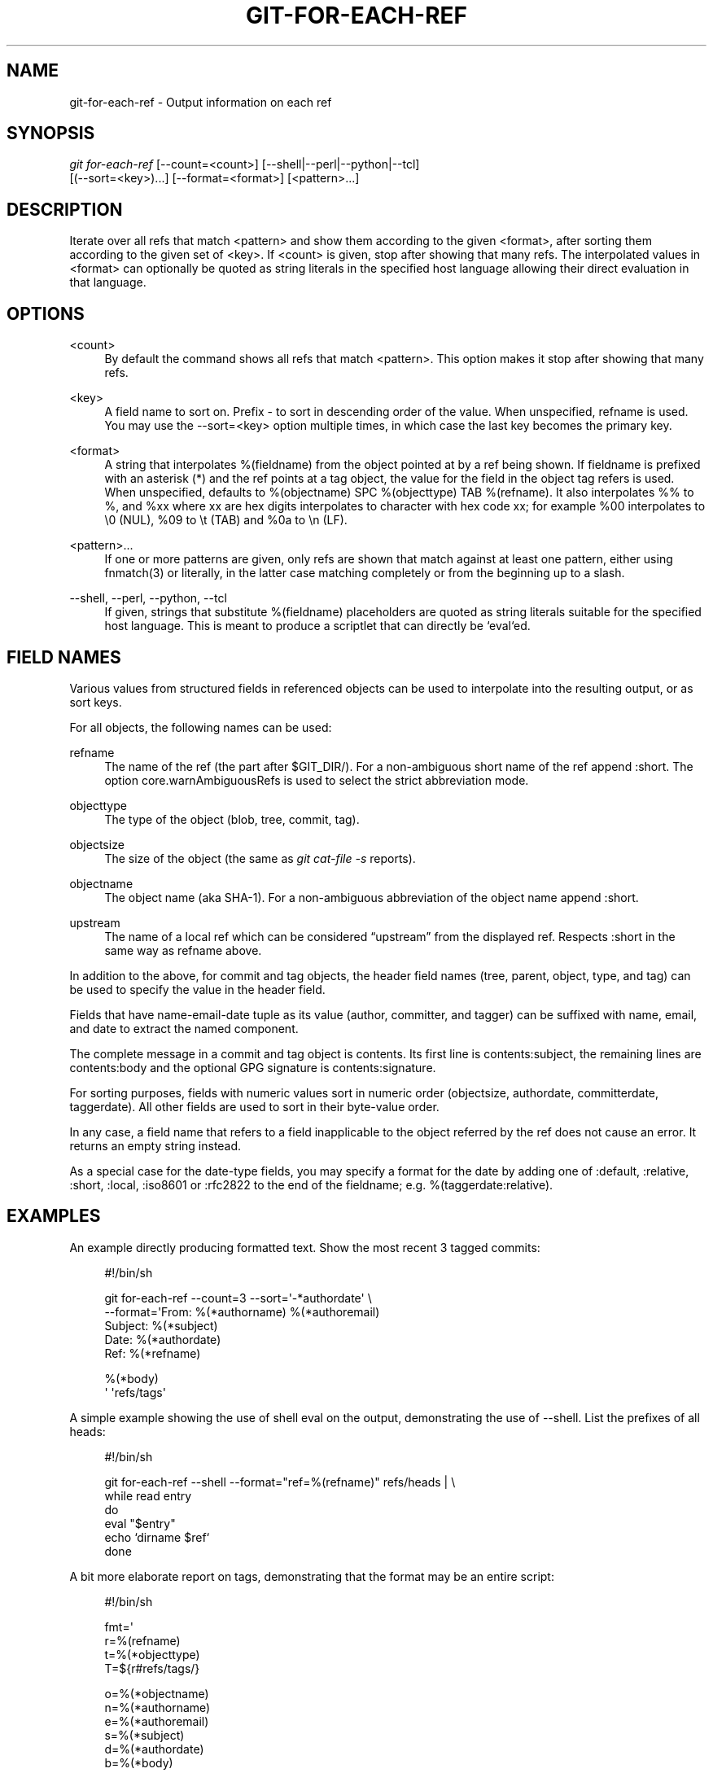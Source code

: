 '\" t
.\"     Title: git-for-each-ref
.\"    Author: [see the "Author" section]
.\" Generator: DocBook XSL Stylesheets v1.75.2 <http://docbook.sf.net/>
.\"      Date: 01/27/2012
.\"    Manual: Git Manual
.\"    Source: Git 1.7.9
.\"  Language: English
.\"
.TH "GIT\-FOR\-EACH\-REF" "1" "01/27/2012" "Git 1\&.7\&.9" "Git Manual"
.\" -----------------------------------------------------------------
.\" * Define some portability stuff
.\" -----------------------------------------------------------------
.\" ~~~~~~~~~~~~~~~~~~~~~~~~~~~~~~~~~~~~~~~~~~~~~~~~~~~~~~~~~~~~~~~~~
.\" http://bugs.debian.org/507673
.\" http://lists.gnu.org/archive/html/groff/2009-02/msg00013.html
.\" ~~~~~~~~~~~~~~~~~~~~~~~~~~~~~~~~~~~~~~~~~~~~~~~~~~~~~~~~~~~~~~~~~
.ie \n(.g .ds Aq \(aq
.el       .ds Aq '
.\" -----------------------------------------------------------------
.\" * set default formatting
.\" -----------------------------------------------------------------
.\" disable hyphenation
.nh
.\" disable justification (adjust text to left margin only)
.ad l
.\" -----------------------------------------------------------------
.\" * MAIN CONTENT STARTS HERE *
.\" -----------------------------------------------------------------
.SH "NAME"
git-for-each-ref \- Output information on each ref
.SH "SYNOPSIS"
.sp
.nf
\fIgit for\-each\-ref\fR [\-\-count=<count>] [\-\-shell|\-\-perl|\-\-python|\-\-tcl]
                   [(\-\-sort=<key>)\&...] [\-\-format=<format>] [<pattern>\&...]
.fi
.sp
.SH "DESCRIPTION"
.sp
Iterate over all refs that match <pattern> and show them according to the given <format>, after sorting them according to the given set of <key>\&. If <count> is given, stop after showing that many refs\&. The interpolated values in <format> can optionally be quoted as string literals in the specified host language allowing their direct evaluation in that language\&.
.SH "OPTIONS"
.PP
<count>
.RS 4
By default the command shows all refs that match
<pattern>\&. This option makes it stop after showing that many refs\&.
.RE
.PP
<key>
.RS 4
A field name to sort on\&. Prefix
\-
to sort in descending order of the value\&. When unspecified,
refname
is used\&. You may use the \-\-sort=<key> option multiple times, in which case the last key becomes the primary key\&.
.RE
.PP
<format>
.RS 4
A string that interpolates
%(fieldname)
from the object pointed at by a ref being shown\&. If
fieldname
is prefixed with an asterisk (*) and the ref points at a tag object, the value for the field in the object tag refers is used\&. When unspecified, defaults to
%(objectname) SPC %(objecttype) TAB %(refname)\&. It also interpolates
%%
to
%, and
%xx
where
xx
are hex digits interpolates to character with hex code
xx; for example
%00
interpolates to
\e0
(NUL),
%09
to
\et
(TAB) and
%0a
to
\en
(LF)\&.
.RE
.PP
<pattern>\&...
.RS 4
If one or more patterns are given, only refs are shown that match against at least one pattern, either using fnmatch(3) or literally, in the latter case matching completely or from the beginning up to a slash\&.
.RE
.PP
\-\-shell, \-\-perl, \-\-python, \-\-tcl
.RS 4
If given, strings that substitute
%(fieldname)
placeholders are quoted as string literals suitable for the specified host language\&. This is meant to produce a scriptlet that can directly be `eval`ed\&.
.RE
.SH "FIELD NAMES"
.sp
Various values from structured fields in referenced objects can be used to interpolate into the resulting output, or as sort keys\&.
.sp
For all objects, the following names can be used:
.PP
refname
.RS 4
The name of the ref (the part after $GIT_DIR/)\&. For a non\-ambiguous short name of the ref append
:short\&. The option core\&.warnAmbiguousRefs is used to select the strict abbreviation mode\&.
.RE
.PP
objecttype
.RS 4
The type of the object (blob,
tree,
commit,
tag)\&.
.RE
.PP
objectsize
.RS 4
The size of the object (the same as
\fIgit cat\-file \-s\fR
reports)\&.
.RE
.PP
objectname
.RS 4
The object name (aka SHA\-1)\&. For a non\-ambiguous abbreviation of the object name append
:short\&.
.RE
.PP
upstream
.RS 4
The name of a local ref which can be considered \(lqupstream\(rq from the displayed ref\&. Respects
:short
in the same way as
refname
above\&.
.RE
.sp
In addition to the above, for commit and tag objects, the header field names (tree, parent, object, type, and tag) can be used to specify the value in the header field\&.
.sp
Fields that have name\-email\-date tuple as its value (author, committer, and tagger) can be suffixed with name, email, and date to extract the named component\&.
.sp
The complete message in a commit and tag object is contents\&. Its first line is contents:subject, the remaining lines are contents:body and the optional GPG signature is contents:signature\&.
.sp
For sorting purposes, fields with numeric values sort in numeric order (objectsize, authordate, committerdate, taggerdate)\&. All other fields are used to sort in their byte\-value order\&.
.sp
In any case, a field name that refers to a field inapplicable to the object referred by the ref does not cause an error\&. It returns an empty string instead\&.
.sp
As a special case for the date\-type fields, you may specify a format for the date by adding one of :default, :relative, :short, :local, :iso8601 or :rfc2822 to the end of the fieldname; e\&.g\&. %(taggerdate:relative)\&.
.SH "EXAMPLES"
.sp
An example directly producing formatted text\&. Show the most recent 3 tagged commits:
.sp
.if n \{\
.RS 4
.\}
.nf
#!/bin/sh

git for\-each\-ref \-\-count=3 \-\-sort=\(aq\-*authordate\(aq \e
\-\-format=\(aqFrom: %(*authorname) %(*authoremail)
Subject: %(*subject)
Date: %(*authordate)
Ref: %(*refname)

%(*body)
\(aq \(aqrefs/tags\(aq
.fi
.if n \{\
.RE
.\}
.sp
.sp
A simple example showing the use of shell eval on the output, demonstrating the use of \-\-shell\&. List the prefixes of all heads:
.sp
.if n \{\
.RS 4
.\}
.nf
#!/bin/sh

git for\-each\-ref \-\-shell \-\-format="ref=%(refname)" refs/heads | \e
while read entry
do
        eval "$entry"
        echo `dirname $ref`
done
.fi
.if n \{\
.RE
.\}
.sp
.sp
A bit more elaborate report on tags, demonstrating that the format may be an entire script:
.sp
.if n \{\
.RS 4
.\}
.nf
#!/bin/sh

fmt=\(aq
        r=%(refname)
        t=%(*objecttype)
        T=${r#refs/tags/}

        o=%(*objectname)
        n=%(*authorname)
        e=%(*authoremail)
        s=%(*subject)
        d=%(*authordate)
        b=%(*body)

        kind=Tag
        if test "z$t" = z
        then
                # could be a lightweight tag
                t=%(objecttype)
                kind="Lightweight tag"
                o=%(objectname)
                n=%(authorname)
                e=%(authoremail)
                s=%(subject)
                d=%(authordate)
                b=%(body)
        fi
        echo "$kind $T points at a $t object $o"
        if test "z$t" = zcommit
        then
                echo "The commit was authored by $n $e
at $d, and titled

    $s

Its message reads as:
"
                echo "$b" | sed \-e "s/^/    /"
                echo
        fi
\(aq

eval=`git for\-each\-ref \-\-shell \-\-format="$fmt" \e
        \-\-sort=\(aq*objecttype\(aq \e
        \-\-sort=\-taggerdate \e
        refs/tags`
eval "$eval"
.fi
.if n \{\
.RE
.\}
.sp
.SH "AUTHOR"
.sp
Written by Junio C Hamano <\m[blue]\fBgitster@pobox\&.com\fR\m[]\&\s-2\u[1]\d\s+2>\&.
.SH "DOCUMENTATION"
.sp
Documentation by Junio C Hamano and the git\-list <\m[blue]\fBgit@vger\&.kernel\&.org\fR\m[]\&\s-2\u[2]\d\s+2>\&.
.SH "GIT"
.sp
Part of the \fBgit\fR(1) suite
.SH "NOTES"
.IP " 1." 4
gitster@pobox.com
.RS 4
\%mailto:gitster@pobox.com
.RE
.IP " 2." 4
git@vger.kernel.org
.RS 4
\%mailto:git@vger.kernel.org
.RE
